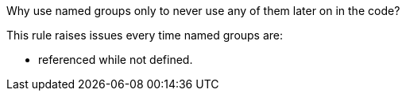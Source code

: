 Why use named groups only to never use any of them later on in the code?

This rule raises issues every time named groups are:

* referenced while not defined.
